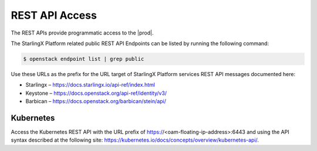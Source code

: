 
.. ecl1581955165616
.. _security-rest-api-access:

===============
REST API Access
===============

The REST APIs provide programmatic access to the |prod|.

The StarlingX Platform related public REST API Endpoints can be listed by
running the following command:

.. code-block:: none

    $ openstack endpoint list | grep public

Use these URLs as the prefix for the URL target of StarlingX Platform
services REST API messages documented here:


.. _security-rest-api-access-d18e40:

-   Starlingx – `https://docs.starlingx.io/api-ref/index.html
    <https://docs.starlingx.io/api-ref/index.html>`__

-   Keystone – `https://docs.openstack.org/api-ref/identity/v3/
    <https://docs.openstack.org/api-ref/identity/v3/>`__

-   Barbican – `https://docs.openstack.org/barbican/stein/api/
    <https://docs.openstack.org/barbican/stein/api/>`__



.. _security-rest-api-access-d18e67:

----------
Kubernetes
----------

Access the Kubernetes REST API with the URL prefix of
https://<oam-floating-ip-address>:6443 and using the API syntax described at
the following site:
`https://kubernetes.io/docs/concepts/overview/kubernetes-api/
<https://kubernetes.io/docs/concepts/overview/kubernetes-api/>`__.

